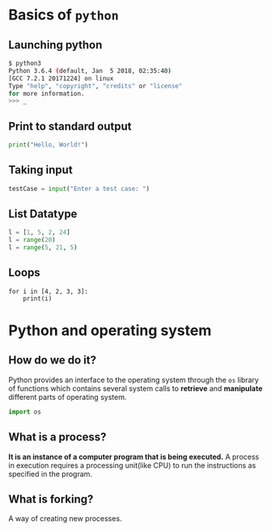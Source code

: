 #+AUTHOR: Operating System Applications
#+OPTIONS: timestamp:nil date:nil toc:nil num:nil
#+REVEAL_ROOT: ../../reveal.js
#+REVEAL_TRANS: slide
#+REVEAL_THEME: black
#+REVEAL_EXTRA_CSS: ../custom.css

* Basics of =python=

** Launching python
#+BEGIN_SRC sh -i
$ python3
Python 3.6.4 (default, Jan  5 2018, 02:35:40)
[GCC 7.2.1 20171224] on linux
Type "help", "copyright", "credits" or "license"
for more information.
>>> _
#+END_SRC

** Print to standard output
#+BEGIN_SRC python -i
print("Hello, World!")
#+END_SRC

** Taking input
#+BEGIN_SRC python -i
testCase = input("Enter a test case: ")
#+END_SRC

** List Datatype
#+BEGIN_SRC python -i
l = [1, 5, 2, 24]
l = range(20)
l = range(5, 21, 5)
#+END_SRC

** Loops
#+BEGIN_SRC python -i :results output :exports both
for i in [4, 2, 3, 3]:
    print(i)
#+END_SRC

#+RESULTS:
: 4
: 2
: 3
: 3

* Python and operating system

** How do we do it?
Python provides an interface to the operating system through the =os=
library of functions which contains several system calls to *retrieve*
and *manipulate* different parts of operating system.
#+ATTR_REVEAL: :frag (appear)
#+BEGIN_SRC python -i
import os
#+END_SRC

** What is a process?
*It is an instance of a computer program that is being executed.* A
process in execution requires a processing unit(like CPU) to run the
instructions as specified in the program.

** What is forking?
A way of creating new processes.

